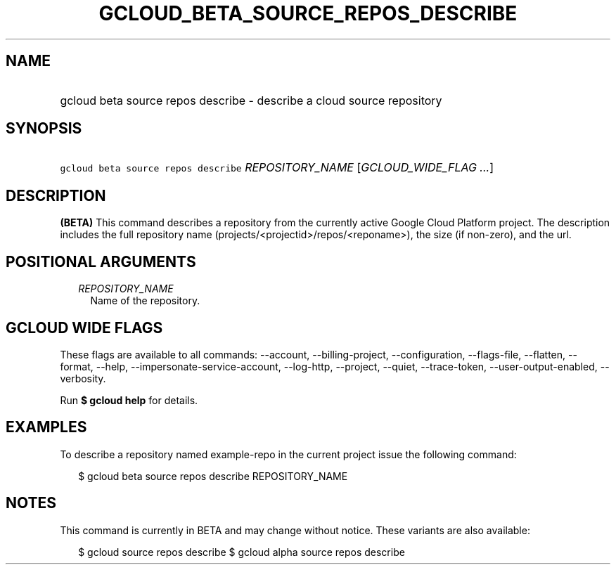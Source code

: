 
.TH "GCLOUD_BETA_SOURCE_REPOS_DESCRIBE" 1



.SH "NAME"
.HP
gcloud beta source repos describe \- describe a cloud source repository



.SH "SYNOPSIS"
.HP
\f5gcloud beta source repos describe\fR \fIREPOSITORY_NAME\fR [\fIGCLOUD_WIDE_FLAG\ ...\fR]



.SH "DESCRIPTION"

\fB(BETA)\fR This command describes a repository from the currently active
Google Cloud Platform project. The description includes the full repository name
(projects/<projectid>/repos/<reponame>), the size (if non\-zero), and the url.



.SH "POSITIONAL ARGUMENTS"

.RS 2m
.TP 2m
\fIREPOSITORY_NAME\fR
Name of the repository.


.RE
.sp

.SH "GCLOUD WIDE FLAGS"

These flags are available to all commands: \-\-account, \-\-billing\-project,
\-\-configuration, \-\-flags\-file, \-\-flatten, \-\-format, \-\-help,
\-\-impersonate\-service\-account, \-\-log\-http, \-\-project, \-\-quiet,
\-\-trace\-token, \-\-user\-output\-enabled, \-\-verbosity.

Run \fB$ gcloud help\fR for details.



.SH "EXAMPLES"

To describe a repository named example\-repo in the current project issue the
following command:

.RS 2m
$ gcloud beta source repos describe REPOSITORY_NAME
.RE



.SH "NOTES"

This command is currently in BETA and may change without notice. These variants
are also available:

.RS 2m
$ gcloud source repos describe
$ gcloud alpha source repos describe
.RE

